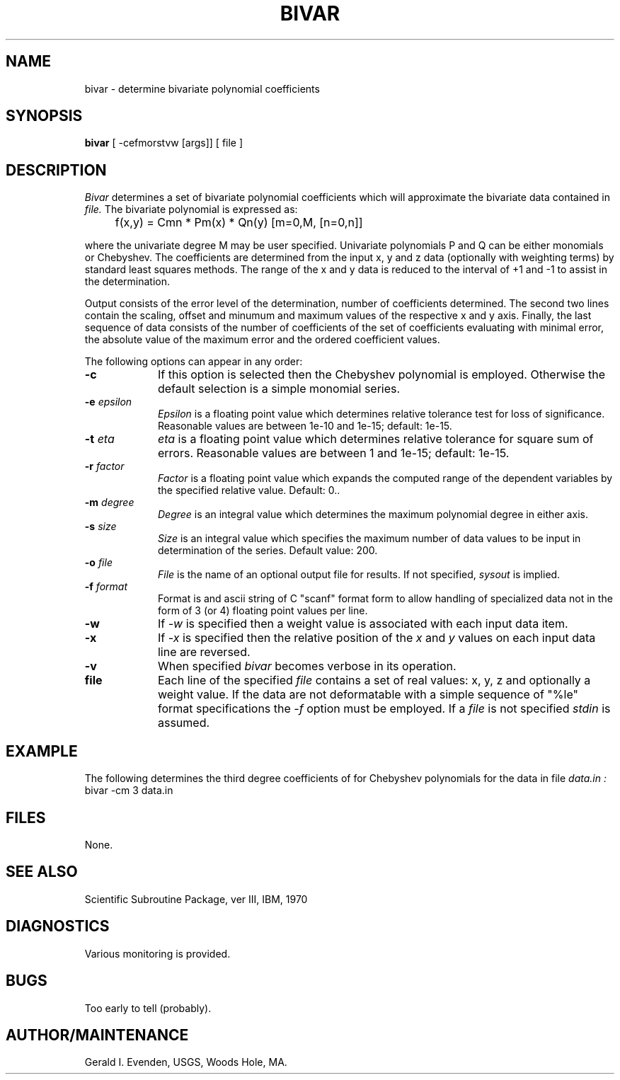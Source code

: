 .\" @(#)bivar.1 - 1.1
.nr LL 5.5i
.TH BIVAR 1 2/20/89 "USGS/OEMG Systems"
.ad b
.hy 1
.SH NAME
bivar - determine bivariate polynomial coefficients
.SH SYNOPSIS
.LP
.B bivar
[ -cefmorstvw [args]]
[ file ]
.SH DESCRIPTION
.I Bivar
determines a set of bivariate polynomial coefficients which
will approximate the bivariate data contained in
.I file.
The bivariate polynomial is expressed as:

	f(x,y) = Cmn * Pm(x) * Qn(y) [m=0,M, [n=0,n]]

where the univariate degree M may be user specified.
Univariate polynomials P and Q can be either monomials or
Chebyshev.
The coefficients are determined from the input x, y and z data
(optionally with weighting terms) by standard least squares
methods.
The range of the x and y data is reduced to the interval of
+1 and -1 to assist in the determination.

Output consists of the error level of the determination,
number of coefficients determined.
The second two lines contain the scaling, offset and minumum
and maximum values of the respective x and y axis.
Finally, the last sequence of data consists of the number of
coefficients of the set of coefficients evaluating
with minimal error, the absolute value of the maximum error and
the ordered coefficient values.

The following options can appear in any order:
.TP
.BI \-c
If this option is selected then the Chebyshev polynomial
is employed.
Otherwise the default selection is a simple monomial series.
.TP
.BI \-e " epsilon"
.I Epsilon
is a floating point value which determines relative tolerance
test for loss of significance.
Reasonable values are between 1e-10 and 1e-15; default: 1e-15.
.TP
.BI \-t " eta"
.I eta
is a floating point value which determines relative tolerance
for square sum of errors.
Reasonable values are between 1 and 1e-15; default: 1e-15.
.TP
.BI \-r " factor"
.I Factor
is a floating point value which expands the computed range of the
dependent variables by the specified relative value.
Default: 0..
.TP
.BI \-m " degree"
.I Degree
is an integral value which determines the maximum polynomial
degree in either axis.
.TP
.BI \-s " size"
.I Size
is an integral value which specifies the maximum number of
data values to be input in determination of the series.
Default value: 200.
.TP
.BI \-o " file"
.I File
is the name of an optional output file for results.
If not specified,
.I sysout
is implied.
.TP
.BI \-f " format"
Format is and ascii string of C "scanf" format form to allow
handling of specialized data not in the form of 3 (or 4)
floating point values per line.
.TP
.BI \-w
If
.I \-w
is specified then a weight value is associated with each input
data item.
.TP
.BI \-x
If
.I \-x
is specified then the relative position of the
.I x
and
.I y
values on each input data line are reversed.
.TP
.BI \-v
When specified
.I bivar
becomes verbose in its operation.
.TP
.BI file
Each line of the specified
.I file
contains a set of real values: x, y, z and optionally a weight
value.
If the data are not deformatable with a simple sequence
of "%le" format specifications the
.I \-f
option must be employed.
If a
.I file
is not specified
.I stdin
is assumed.
.SH EXAMPLE
The following determines the third degree coefficients of for Chebyshev
polynomials for the data in file
.I data.in :
   bivar -cm 3 data.in
.SH FILES
 None.
.SH SEE ALSO
 Scientific Subroutine Package, ver III, IBM, 1970
.SH DIAGNOSTICS
 Various monitoring is provided.
.SH BUGS
Too early to tell (probably).
.SH AUTHOR/MAINTENANCE
Gerald I. Evenden, USGS, Woods Hole, MA.

